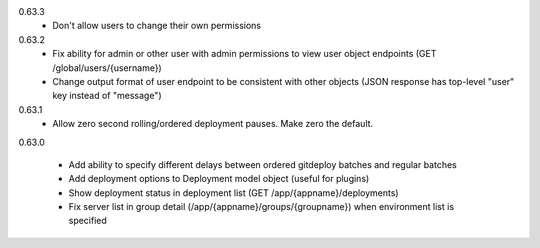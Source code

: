 0.63.3
    - Don't allow users to change their own permissions

0.63.2
    - Fix ability for admin or other user with admin permissions to view user object endpoints (GET /global/users/{username})
    - Change output format of user endpoint to be consistent with other objects (JSON response has top-level "user" key instead of "message")

0.63.1
    - Allow zero second rolling/ordered deployment pauses. Make zero the default.

0.63.0

    - Add ability to specify different delays between ordered gitdeploy batches and regular batches
    - Add deployment options to Deployment model object (useful for plugins)
    - Show deployment status in deployment list (GET /app/{appname}/deployments)
    - Fix server list in group detail (/app/{appname}/groups/{groupname}) when environment list is specified